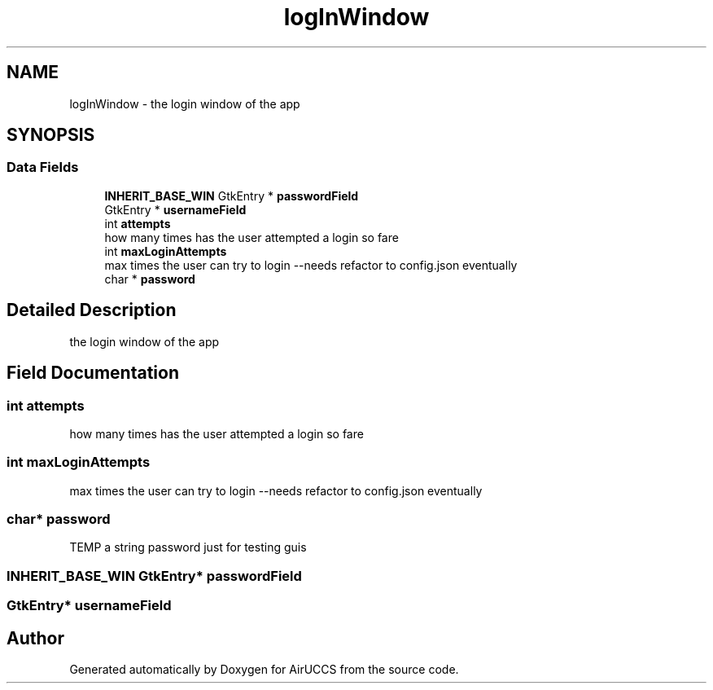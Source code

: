 .TH "logInWindow" 3 "Version 1" "AirUCCS" \" -*- nroff -*-
.ad l
.nh
.SH NAME
logInWindow \- the login window of the app  

.SH SYNOPSIS
.br
.PP
.SS "Data Fields"

.in +1c
.ti -1c
.RI "\fBINHERIT_BASE_WIN\fP GtkEntry * \fBpasswordField\fP"
.br
.ti -1c
.RI "GtkEntry * \fBusernameField\fP"
.br
.ti -1c
.RI "int \fBattempts\fP"
.br
.RI "how many times has the user attempted a login so fare "
.ti -1c
.RI "int \fBmaxLoginAttempts\fP"
.br
.RI "max times the user can try to login --needs refactor to config\&.json eventually "
.ti -1c
.RI "char * \fBpassword\fP"
.br
.in -1c
.SH "Detailed Description"
.PP 
the login window of the app 
.SH "Field Documentation"
.PP 
.SS "int attempts"

.PP
how many times has the user attempted a login so fare 
.SS "int maxLoginAttempts"

.PP
max times the user can try to login --needs refactor to config\&.json eventually 
.SS "char* password"
TEMP a string password just for testing guis 
.SS "\fBINHERIT_BASE_WIN\fP GtkEntry* passwordField"

.SS "GtkEntry* usernameField"


.SH "Author"
.PP 
Generated automatically by Doxygen for AirUCCS from the source code\&.
